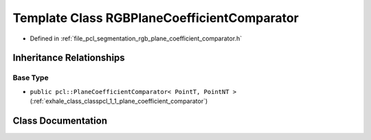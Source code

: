 .. _exhale_class_classpcl_1_1_r_g_b_plane_coefficient_comparator:

Template Class RGBPlaneCoefficientComparator
============================================

- Defined in :ref:`file_pcl_segmentation_rgb_plane_coefficient_comparator.h`


Inheritance Relationships
-------------------------

Base Type
*********

- ``public pcl::PlaneCoefficientComparator< PointT, PointNT >`` (:ref:`exhale_class_classpcl_1_1_plane_coefficient_comparator`)


Class Documentation
-------------------


.. doxygenclass:: pcl::RGBPlaneCoefficientComparator
   :members:
   :protected-members:
   :undoc-members: